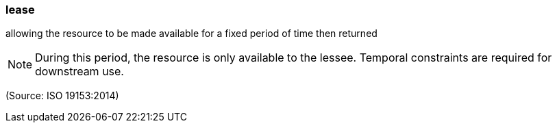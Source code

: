 === lease

allowing the resource to be made available for a fixed period of time then returned

NOTE: During this period, the resource is only available to the lessee. Temporal constraints are required for downstream use.

(Source: ISO 19153:2014)

